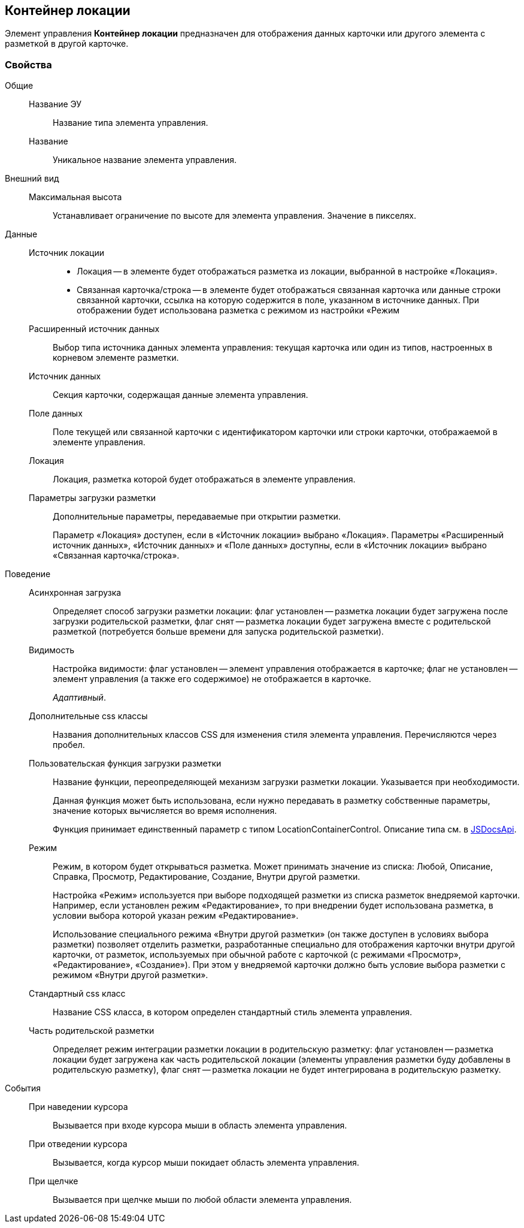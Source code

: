 
== Контейнер локации

Элемент управления [.ph .uicontrol]*Контейнер локации* предназначен для отображения данных карточки или другого элемента с разметкой в другой карточке.

=== Свойства

Общие::
Название ЭУ:::
Название типа элемента управления.
Название:::
Уникальное название элемента управления.
Внешний вид::
Максимальная высота:::
Устанавливает ограничение по высоте для элемента управления. Значение в пикселях.
Данные::
Источник локации:::
* Локация -- в элементе будет отображаться разметка из локации, выбранной в настройке «Локация».
* Связанная карточка/строка -- в элементе будет отображаться связанная карточка или данные строки связанной карточки, ссылка на которую содержится в поле, указанном в источнике данных. При отображении будет использована разметка с режимом из настройки «Режим
Расширенный источник данных:::
Выбор типа источника данных элемента управления: текущая карточка или один из типов, настроенных в корневом элементе разметки.
Источник данных:::
Секция карточки, содержащая данные элемента управления.
Поле данных:::
Поле текущей или связанной карточки с идентификатором карточки или строки карточки, отображаемой в элементе управления.
Локация:::
Локация, разметка которой будет отображаться в элементе управления.
Параметры загрузки разметки:::
Дополнительные параметры, передаваемые при открытии разметки.
+
Параметр «Локация» доступен, если в «Источник локации» выбрано «Локация». Параметры «Расширенный источник данных», «Источник данных» и «Поле данных» доступны, если в «Источник локации» выбрано «Связанная карточка/строка».
Поведение::
Асинхронная загрузка:::
Определяет способ загрузки разметки локации: флаг установлен -- разметка локации будет загружена после загрузки родительской разметки, флаг снят -- разметка локации будет загружена вместе с родительской разметкой (потребуется больше времени для запуска родительской разметки).
Видимость:::
Настройка видимости: флаг установлен -- элемент управления отображается в карточке; флаг не установлен -- элемент управления (а также его содержимое) не отображается в карточке.
+
[.dfn .term]_Адаптивный_.
Дополнительные css классы:::
Названия дополнительных классов CSS для изменения стиля элемента управления. Перечисляются через пробел.
Пользовательская функция загрузки разметки:::
Название функции, переопределяющей механизм загрузки разметки локации. Указывается при необходимости.
+
Данная функция может быть использована, если нужно передавать в разметку собственные параметры, значение которых вычисляется во время исполнения.
+
Функция принимает единственный параметр с типом [.keyword .apiname]#LocationContainerControl#. Описание типа см. в https://{dv}.com/docs/webclient/5.5.14/JsDocApi/classes/_system_locationcontainercontrol_d_.locationcontainercontrol.adoc[JSDocsApi].
Режим:::
Режим, в котором будет открываться разметка. Может принимать значение из списка: Любой, Описание, Справка, Просмотр, Редактирование, Создание, Внутри другой разметки.
+
Настройка «Режим» используется при выборе подходящей разметки из списка разметок внедряемой карточки. Например, если установлен режим «Редактирование», то при внедрении будет использована разметка, в условии выбора которой указан режим «Редактирование».
+
Использование специального режима «Внутри другой разметки» (он также доступен в условиях выбора разметки) позволяет отделить разметки, разработанные специально для отображения карточки внутри другой карточки, от разметок, используемых при обычной работе с карточкой (с режимами «Просмотр», «Редактирование», «Создание»). При этом у внедряемой карточки должно быть условие выбора разметки с режимом «Внутри другой разметки».
Стандартный css класс:::
Название CSS класса, в котором определен стандартный стиль элемента управления.
Часть родительской разметки:::
Определяет режим интеграции разметки локации в родительскую разметку: флаг установлен -- разметка локации будет загружена как часть родительской локации (элементы управления разметки буду добавлены в родительскую разметку), флаг снят -- разметка локации не будет интегрирована в родительскую разметку.
События::
При наведении курсора:::
Вызывается при входе курсора мыши в область элемента управления.
При отведении курсора:::
Вызывается, когда курсор мыши покидает область элемента управления.
При щелчке:::
Вызывается при щелчке мыши по любой области элемента управления.
